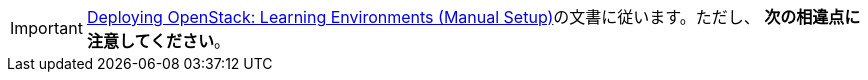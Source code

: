 [IMPORTANT]
https://access.redhat.com/site/documentation/en-US/Red_Hat_Enterprise_Linux_OpenStack_Platform/6/html/Deploying_OpenStack_Learning_Environments/index.html[Deploying OpenStack: Learning Environments (Manual Setup)]の文書に従います。ただし、 *次の相違点に注意してください*。 

